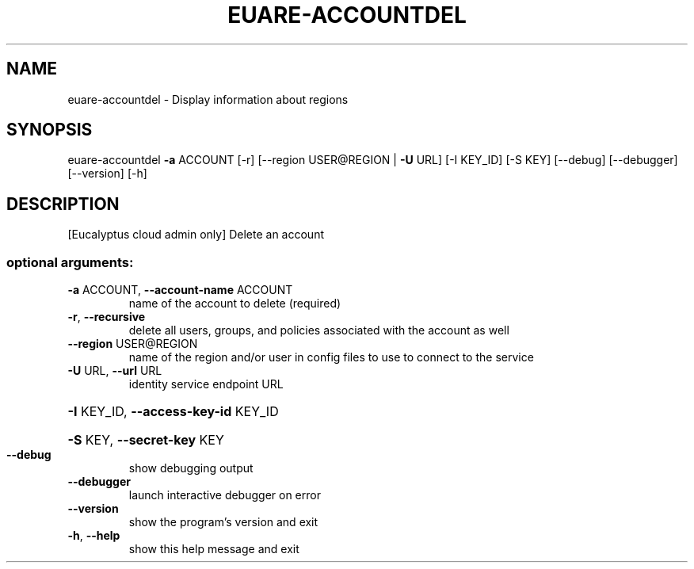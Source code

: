.\" DO NOT MODIFY THIS FILE!  It was generated by help2man 1.40.12.
.TH EUARE-ACCOUNTDEL "1" "May 2013" "euca2ools 3.0.0" "User Commands"
.SH NAME
euare-accountdel \- Display information about regions
.SH SYNOPSIS
euare\-accountdel \fB\-a\fR ACCOUNT [\-r] [\-\-region USER@REGION | \fB\-U\fR URL]
[\-I KEY_ID] [\-S KEY] [\-\-debug] [\-\-debugger]
[\-\-version] [\-h]
.SH DESCRIPTION
[Eucalyptus cloud admin only] Delete an account
.SS "optional arguments:"
.TP
\fB\-a\fR ACCOUNT, \fB\-\-account\-name\fR ACCOUNT
name of the account to delete (required)
.TP
\fB\-r\fR, \fB\-\-recursive\fR
delete all users, groups, and policies associated with
the account as well
.TP
\fB\-\-region\fR USER@REGION
name of the region and/or user in config files to use
to connect to the service
.TP
\fB\-U\fR URL, \fB\-\-url\fR URL
identity service endpoint URL
.HP
\fB\-I\fR KEY_ID, \fB\-\-access\-key\-id\fR KEY_ID
.HP
\fB\-S\fR KEY, \fB\-\-secret\-key\fR KEY
.TP
\fB\-\-debug\fR
show debugging output
.TP
\fB\-\-debugger\fR
launch interactive debugger on error
.TP
\fB\-\-version\fR
show the program's version and exit
.TP
\fB\-h\fR, \fB\-\-help\fR
show this help message and exit
